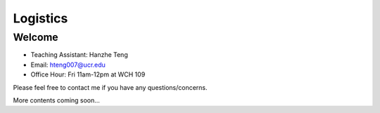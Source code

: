 Logistics
===================

Welcome
-------

- Teaching Assistant: Hanzhe Teng
- Email: hteng007@ucr.edu
- Office Hour: Fri 11am-12pm at WCH 109

Please feel free to contact me if you have any questions/concerns.

More contents coming soon...
